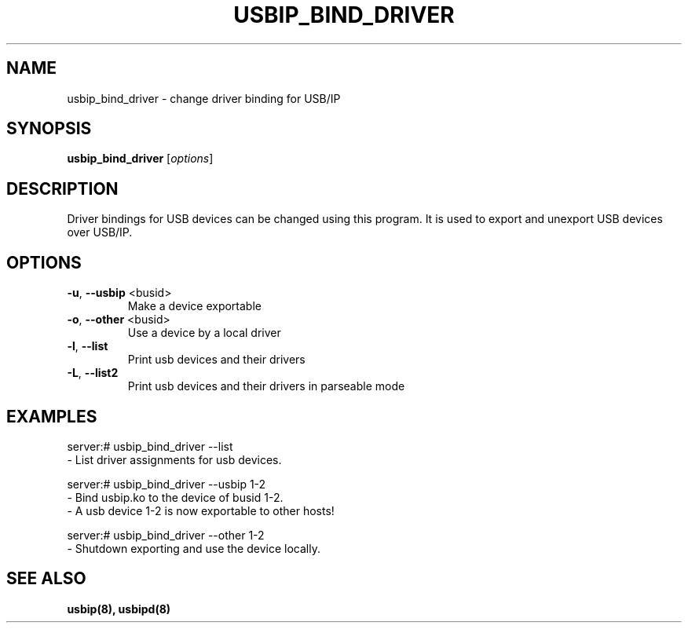 .TH USBIP_BIND_DRIVER "8" "February 2009" "usbip" "System Administration Utilities"
.SH NAME
usbip_bind_driver \- change driver binding for USB/IP

.SH SYNOPSIS
.B usbip_bind_driver
[\fIoptions\fR]

.SH DESCRIPTION
Driver bindings for USB devices can be changed using
this program. It is used to export and unexport USB
devices over USB/IP.

.SH OPTIONS
.TP
\fB\-u\fR, \fB\-\-usbip\fR <busid>
Make a device exportable
.TP
\fB\-o\fR, \fB\-\-other\fR <busid>
Use a device by a local driver
.TP
\fB\-l\fR, \fB\-\-list\fR
Print usb devices and their drivers
.TP
\fB\-L\fR, \fB\-\-list2\fR
Print usb devices and their drivers in parseable mode

.SH EXAMPLES

    server:# usbip_bind_driver --list
        - List driver assignments for usb devices.

    server:# usbip_bind_driver --usbip 1-2
        - Bind usbip.ko to the device of busid 1-2.
        - A usb device 1-2 is now exportable to other hosts!

    server:# usbip_bind_driver --other 1-2
        - Shutdown exporting and use the device locally.

.SH "SEE ALSO"
\fBusbip\fP\fB(8)\fB\fP,
\fBusbipd\fP\fB(8)\fB\fP
